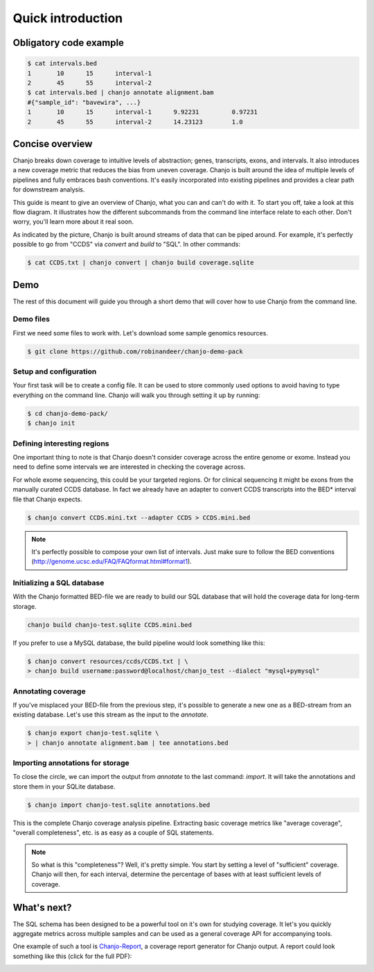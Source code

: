 ===================
Quick introduction
===================

Obligatory code example
-------------------------

.. code-block:: console

	$ cat intervals.bed
	1	10	15	interval-1
	2	45	55	interval-2
	$ cat intervals.bed | chanjo annotate alignment.bam
	#{"sample_id": "bavewira", ...}
	1	10	15	interval-1	9.92231		0.97231
	2	45	55	interval-2	14.23123	1.0


Concise overview
-----------------
Chanjo breaks down coverage to intuitive levels of abstraction; genes, transcripts, exons, and intervals. It also introduces a new coverage metric that reduces the bias from uneven coverage. Chanjo is built around the idea of multiple levels of pipelines and fully embraces bash conventions. It's easily incorporated into existing pipelines and provides a clear path for downstream analysis.

This guide is meant to give an overview of Chanjo, what you can and can't do with it. To start you off, take a look at this flow diagram. It illustrates how the different subcommands from the command line interface relate to each other. Don't worry, you'll learn more about it real soon.

.. image:: _static/chanjo-overall-flow.png

As indicated by the picture, Chanjo is built around streams of data that can be piped around. For example, it's perfectly possible to go from "CCDS" via *convert* and *build* to "SQL". In other commands:

.. code-block:: console

	$ cat CCDS.txt | chanjo convert | chanjo build coverage.sqlite


Demo
-----
The rest of this document will guide you through a short demo that will cover how to use Chanjo from the command line.


Demo files
~~~~~~~~~~~
First we need some files to work with. Let's download some sample genomics resources.

.. code-block:: console

	$ git clone https://github.com/robinandeer/chanjo-demo-pack

.. For the adventurous you can accomplis this even easier by first
	 installing `Cosmid`_, "the genomics package manager".
	 code-block:: console
	 $ pip install cosmid
	 $ cosmid clone chanjo-demo-pack


Setup and configuration
~~~~~~~~~~~~~~~~~~~~~~~~
Your first task will be to create a config file. It can be used to store commonly used options to avoid having to type everything on the command line. Chanjo will walk you through setting it up by running:

.. code-block:: console
	
	$ cd chanjo-demo-pack/
	$ chanjo init


Defining interesting regions
~~~~~~~~~~~~~~~~~~~~~~~~~~~~~~~
One important thing to note is that Chanjo doesn't consider coverage across the entire genome or exome. Instead you need to define some intervals we are interested in checking the coverage across.

For whole exome sequencing, this could be your targeted regions. Or for clinical sequencing it might be exons from the manually curated CCDS database. In fact we already have an adapter to convert CCDS transcripts into the BED\* interval file that Chanjo expects.

.. code-block:: console

	$ chanjo convert CCDS.mini.txt --adapter CCDS > CCDS.mini.bed

.. note::
	It's perfectly possible to compose your own list of intervals. Just make sure to follow the BED conventions (http://genome.ucsc.edu/FAQ/FAQformat.html#format1).


Initializing a SQL database
~~~~~~~~~~~~~~~~~~~~~~~~~~~~
With the Chanjo formatted BED-file we are ready to build our SQL database that will hold the coverage data for long-term storage.

.. code-block:: console
	
	chanjo build chanjo-test.sqlite CCDS.mini.bed

If you prefer to use a MySQL database, the build pipeline would look something like this:

.. code-block:: console

	$ chanjo convert resources/ccds/CCDS.txt | \
	> chanjo build username:password@localhost/chanjo_test --dialect "mysql+pymysql"


Annotating coverage
~~~~~~~~~~~~~~~~~~~~
If you've misplaced your BED-file from the previous step, it's possible to generate a new one as a BED-stream from an existing database. Let's use this stream as the input to the *annotate*.

.. code-block:: console

	$ chanjo export chanjo-test.sqlite \
	> | chanjo annotate alignment.bam | tee annotations.bed


Importing annotations for storage
~~~~~~~~~~~~~~~~~~~~~~~~~~~~~~~~~~
To close the circle, we can import the output from *annotate* to the last command: *import*. It will take the annotations and store them in your SQLite database.

.. code-block:: console

	$ chanjo import chanjo-test.sqlite annotations.bed

This is the complete Chanjo coverage analysis pipeline. Extracting basic coverage metrics like "average coverage", "overall completeness", etc. is as easy as a couple of SQL statements.

.. note::
	So what is this "completeness"? Well, it's pretty simple. You start by setting a level of "sufficient" coverage. Chanjo will then, for each interval, determine the percentage of bases with at least sufficient levels of coverage.


What's next?
--------------
The SQL schema has been designed to be a powerful tool on it's own for studying coverage. It let's you quickly aggregate metrics across multiple samples and can be used as a general coverage API for accompanying tools.

One example of such a tool is `Chanjo-Report`_, a coverage report generator for Chanjo output. A report could look something like this (click for the full PDF):

.. image:: _static/example-coverage-report.jpg
   :width: 960px
   :alt: Example coverage report
   :align: center
   :target: _static/example-coverage-report.pdf

.. _Cosmid: http://cosmid.co/
.. _Chanjo-Report: https://github.com/robinandeer/Chanjo-Report
